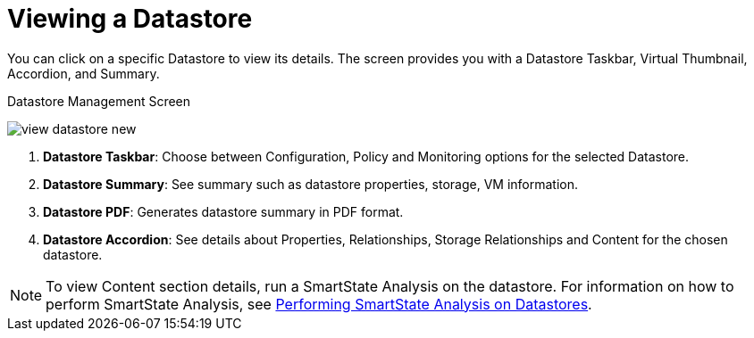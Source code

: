 [[_reviewing_a_datastore]]
= Viewing a Datastore

You can click on a specific Datastore to view its details.
The screen provides you with a Datastore Taskbar, Virtual Thumbnail, Accordion, and Summary. 

.Datastore Management Screen
image:view-datastore-new.png[]

. *Datastore Taskbar*: Choose between Configuration, Policy and Monitoring options for the selected Datastore.
. *Datastore Summary*: See summary such as datastore properties, storage, VM information. 
. *Datastore PDF*: Generates datastore summary in PDF format. 
. *Datastore Accordion*: See details about Properties, Relationships, Storage Relationships and Content for the chosen datastore. 

[NOTE]
====
To view Content section details, run a SmartState Analysis on the datastore. For information on how to perform SmartState Analysis, see xref:smartstate_analysis_datastore[Performing SmartState Analysis on Datastores]. 
====



